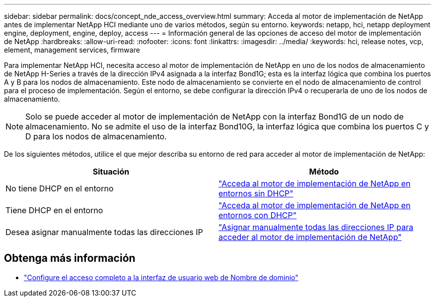---
sidebar: sidebar 
permalink: docs/concept_nde_access_overview.html 
summary: Acceda al motor de implementación de NetApp antes de implementar NetApp HCI mediante uno de varios métodos, según su entorno. 
keywords: netapp, hci, netapp deployment engine, deployment, engine, deploy, access 
---
= Información general de las opciones de acceso del motor de implementación de NetApp
:hardbreaks:
:allow-uri-read: 
:nofooter: 
:icons: font
:linkattrs: 
:imagesdir: ../media/
:keywords: hci, release notes, vcp, element, management services, firmware


[role="lead"]
Para implementar NetApp HCI, necesita acceso al motor de implementación de NetApp en uno de los nodos de almacenamiento de NetApp H-Series a través de la dirección IPv4 asignada a la interfaz Bond1G; esta es la interfaz lógica que combina los puertos A y B para los nodos de almacenamiento. Este nodo de almacenamiento se convierte en el nodo de almacenamiento de control para el proceso de implementación. Según el entorno, se debe configurar la dirección IPv4 o recuperarla de uno de los nodos de almacenamiento.


NOTE: Solo se puede acceder al motor de implementación de NetApp con la interfaz Bond1G de un nodo de almacenamiento. No se admite el uso de la interfaz Bond10G, la interfaz lógica que combina los puertos C y D para los nodos de almacenamiento.

De los siguientes métodos, utilice el que mejor describa su entorno de red para acceder al motor de implementación de NetApp:

|===
| Situación | Método 


| No tiene DHCP en el entorno | link:task_nde_access_no_dhcp.html["Acceda al motor de implementación de NetApp en entornos sin DHCP"] 


| Tiene DHCP en el entorno | link:task_nde_access_dhcp.html["Acceda al motor de implementación de NetApp en entornos con DHCP"] 


| Desea asignar manualmente todas las direcciones IP | link:task_nde_access_manual_ip.html["Asignar manualmente todas las direcciones IP para acceder al motor de implementación de NetApp"] 
|===
[discrete]
== Obtenga más información

* link:task_nde_access_ui_fqdn.html["Configure el acceso completo a la interfaz de usuario web de Nombre de dominio"^]

